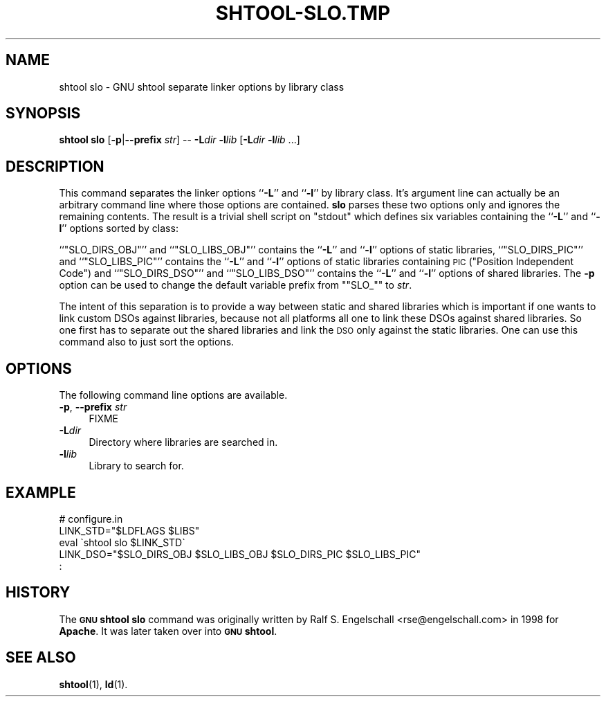 .\" Automatically generated by Pod::Man 4.14 (Pod::Simple 3.40)
.\"
.\" Standard preamble:
.\" ========================================================================
.de Sp \" Vertical space (when we can't use .PP)
.if t .sp .5v
.if n .sp
..
.de Vb \" Begin verbatim text
.ft CW
.nf
.ne \\$1
..
.de Ve \" End verbatim text
.ft R
.fi
..
.\" Set up some character translations and predefined strings.  \*(-- will
.\" give an unbreakable dash, \*(PI will give pi, \*(L" will give a left
.\" double quote, and \*(R" will give a right double quote.  \*(C+ will
.\" give a nicer C++.  Capital omega is used to do unbreakable dashes and
.\" therefore won't be available.  \*(C` and \*(C' expand to `' in nroff,
.\" nothing in troff, for use with C<>.
.tr \(*W-
.ds C+ C\v'-.1v'\h'-1p'\s-2+\h'-1p'+\s0\v'.1v'\h'-1p'
.ie n \{\
.    ds -- \(*W-
.    ds PI pi
.    if (\n(.H=4u)&(1m=24u) .ds -- \(*W\h'-12u'\(*W\h'-12u'-\" diablo 10 pitch
.    if (\n(.H=4u)&(1m=20u) .ds -- \(*W\h'-12u'\(*W\h'-8u'-\"  diablo 12 pitch
.    ds L" ""
.    ds R" ""
.    ds C` ""
.    ds C' ""
'br\}
.el\{\
.    ds -- \|\(em\|
.    ds PI \(*p
.    ds L" ``
.    ds R" ''
.    ds C`
.    ds C'
'br\}
.\"
.\" Escape single quotes in literal strings from groff's Unicode transform.
.ie \n(.g .ds Aq \(aq
.el       .ds Aq '
.\"
.\" If the F register is >0, we'll generate index entries on stderr for
.\" titles (.TH), headers (.SH), subsections (.SS), items (.Ip), and index
.\" entries marked with X<> in POD.  Of course, you'll have to process the
.\" output yourself in some meaningful fashion.
.\"
.\" Avoid warning from groff about undefined register 'F'.
.de IX
..
.nr rF 0
.if \n(.g .if rF .nr rF 1
.if (\n(rF:(\n(.g==0)) \{\
.    if \nF \{\
.        de IX
.        tm Index:\\$1\t\\n%\t"\\$2"
..
.        if !\nF==2 \{\
.            nr % 0
.            nr F 2
.        \}
.    \}
.\}
.rr rF
.\"
.\" Accent mark definitions (@(#)ms.acc 1.5 88/02/08 SMI; from UCB 4.2).
.\" Fear.  Run.  Save yourself.  No user-serviceable parts.
.    \" fudge factors for nroff and troff
.if n \{\
.    ds #H 0
.    ds #V .8m
.    ds #F .3m
.    ds #[ \f1
.    ds #] \fP
.\}
.if t \{\
.    ds #H ((1u-(\\\\n(.fu%2u))*.13m)
.    ds #V .6m
.    ds #F 0
.    ds #[ \&
.    ds #] \&
.\}
.    \" simple accents for nroff and troff
.if n \{\
.    ds ' \&
.    ds ` \&
.    ds ^ \&
.    ds , \&
.    ds ~ ~
.    ds /
.\}
.if t \{\
.    ds ' \\k:\h'-(\\n(.wu*8/10-\*(#H)'\'\h"|\\n:u"
.    ds ` \\k:\h'-(\\n(.wu*8/10-\*(#H)'\`\h'|\\n:u'
.    ds ^ \\k:\h'-(\\n(.wu*10/11-\*(#H)'^\h'|\\n:u'
.    ds , \\k:\h'-(\\n(.wu*8/10)',\h'|\\n:u'
.    ds ~ \\k:\h'-(\\n(.wu-\*(#H-.1m)'~\h'|\\n:u'
.    ds / \\k:\h'-(\\n(.wu*8/10-\*(#H)'\z\(sl\h'|\\n:u'
.\}
.    \" troff and (daisy-wheel) nroff accents
.ds : \\k:\h'-(\\n(.wu*8/10-\*(#H+.1m+\*(#F)'\v'-\*(#V'\z.\h'.2m+\*(#F'.\h'|\\n:u'\v'\*(#V'
.ds 8 \h'\*(#H'\(*b\h'-\*(#H'
.ds o \\k:\h'-(\\n(.wu+\w'\(de'u-\*(#H)/2u'\v'-.3n'\*(#[\z\(de\v'.3n'\h'|\\n:u'\*(#]
.ds d- \h'\*(#H'\(pd\h'-\w'~'u'\v'-.25m'\f2\(hy\fP\v'.25m'\h'-\*(#H'
.ds D- D\\k:\h'-\w'D'u'\v'-.11m'\z\(hy\v'.11m'\h'|\\n:u'
.ds th \*(#[\v'.3m'\s+1I\s-1\v'-.3m'\h'-(\w'I'u*2/3)'\s-1o\s+1\*(#]
.ds Th \*(#[\s+2I\s-2\h'-\w'I'u*3/5'\v'-.3m'o\v'.3m'\*(#]
.ds ae a\h'-(\w'a'u*4/10)'e
.ds Ae A\h'-(\w'A'u*4/10)'E
.    \" corrections for vroff
.if v .ds ~ \\k:\h'-(\\n(.wu*9/10-\*(#H)'\s-2\u~\d\s+2\h'|\\n:u'
.if v .ds ^ \\k:\h'-(\\n(.wu*10/11-\*(#H)'\v'-.4m'^\v'.4m'\h'|\\n:u'
.    \" for low resolution devices (crt and lpr)
.if \n(.H>23 .if \n(.V>19 \
\{\
.    ds : e
.    ds 8 ss
.    ds o a
.    ds d- d\h'-1'\(ga
.    ds D- D\h'-1'\(hy
.    ds th \o'bp'
.    ds Th \o'LP'
.    ds ae ae
.    ds Ae AE
.\}
.rm #[ #] #H #V #F C
.\" ========================================================================
.\"
.IX Title "SHTOOL-SLO.TMP 1"
.TH SHTOOL-SLO.TMP 1 "shtool 2.0.8" "18-Jul-2008" "GNU Portable Shell Tool"
.\" For nroff, turn off justification.  Always turn off hyphenation; it makes
.\" way too many mistakes in technical documents.
.if n .ad l
.nh
.SH "NAME"
shtool slo \- GNU shtool separate linker options by library class
.SH "SYNOPSIS"
.IX Header "SYNOPSIS"
\&\fBshtool slo\fR
[\fB\-p\fR|\fB\-\-prefix\fR \fIstr\fR]
\&\*(--
\&\fB\-L\fR\fIdir\fR
\&\fB\-l\fR\fIlib\fR
[\fB\-L\fR\fIdir\fR \fB\-l\fR\fIlib\fR ...]
.SH "DESCRIPTION"
.IX Header "DESCRIPTION"
This command separates the linker options ``\fB\-L\fR'' and ``\fB\-l\fR'' by library
class. It's argument line can actually be an arbitrary command line where those
options are contained. \fBslo\fR parses these two options only and ignores the
remaining contents. The result is a trivial shell script on \f(CW\*(C`stdout\*(C'\fR which
defines six variables containing the ``\fB\-L\fR'' and ``\fB\-l\fR'' options sorted by
class:
.PP
``\f(CW\*(C`SLO_DIRS_OBJ\*(C'\fR'' and ``\f(CW\*(C`SLO_LIBS_OBJ\*(C'\fR'' contains the ``\fB\-L\fR'' and
``\fB\-l\fR'' options of static libraries,  ``\f(CW\*(C`SLO_DIRS_PIC\*(C'\fR'' and
``\f(CW\*(C`SLO_LIBS_PIC\*(C'\fR'' contains the ``\fB\-L\fR'' and ``\fB\-l\fR'' options of static
libraries containing \s-1PIC\s0 (\*(L"Position Independent Code\*(R") and
``\f(CW\*(C`SLO_DIRS_DSO\*(C'\fR'' and ``\f(CW\*(C`SLO_LIBS_DSO\*(C'\fR'' contains the ``\fB\-L\fR'' and
``\fB\-l\fR'' options of shared libraries. The \fB\-p\fR option can be used to
change the default variable prefix from "\f(CW\*(C`SLO_\*(C'\fR" to \fIstr\fR.
.PP
The intent of this separation is to provide a way between static and shared
libraries which is important if one wants to link custom DSOs against
libraries, because not all platforms all one to link these DSOs against shared
libraries. So one first has to separate out the shared libraries and link the
\&\s-1DSO\s0 only against the static libraries.  One can use this command also to just
sort the options.
.SH "OPTIONS"
.IX Header "OPTIONS"
The following command line options are available.
.IP "\fB\-p\fR, \fB\-\-prefix\fR \fIstr\fR" 4
.IX Item "-p, --prefix str"
.Vb 1
\&    FIXME
.Ve
.IP "\fB\-L\fR\fIdir\fR" 4
.IX Item "-Ldir"
Directory where libraries are searched in.
.IP "\fB\-l\fR\fIlib\fR" 4
.IX Item "-llib"
Library to search for.
.SH "EXAMPLE"
.IX Header "EXAMPLE"
.Vb 5
\& #   configure.in
\& LINK_STD="$LDFLAGS $LIBS"
\& eval \`shtool slo $LINK_STD\`
\& LINK_DSO="$SLO_DIRS_OBJ $SLO_LIBS_OBJ $SLO_DIRS_PIC $SLO_LIBS_PIC"
\&   :
.Ve
.SH "HISTORY"
.IX Header "HISTORY"
The \fB\s-1GNU\s0 shtool\fR \fBslo\fR command was originally written by Ralf S.
Engelschall <rse@engelschall.com> in 1998 for \fBApache\fR.
It was later taken over into \fB\s-1GNU\s0 shtool\fR.
.SH "SEE ALSO"
.IX Header "SEE ALSO"
\&\fBshtool\fR\|(1), \fBld\fR\|(1).
